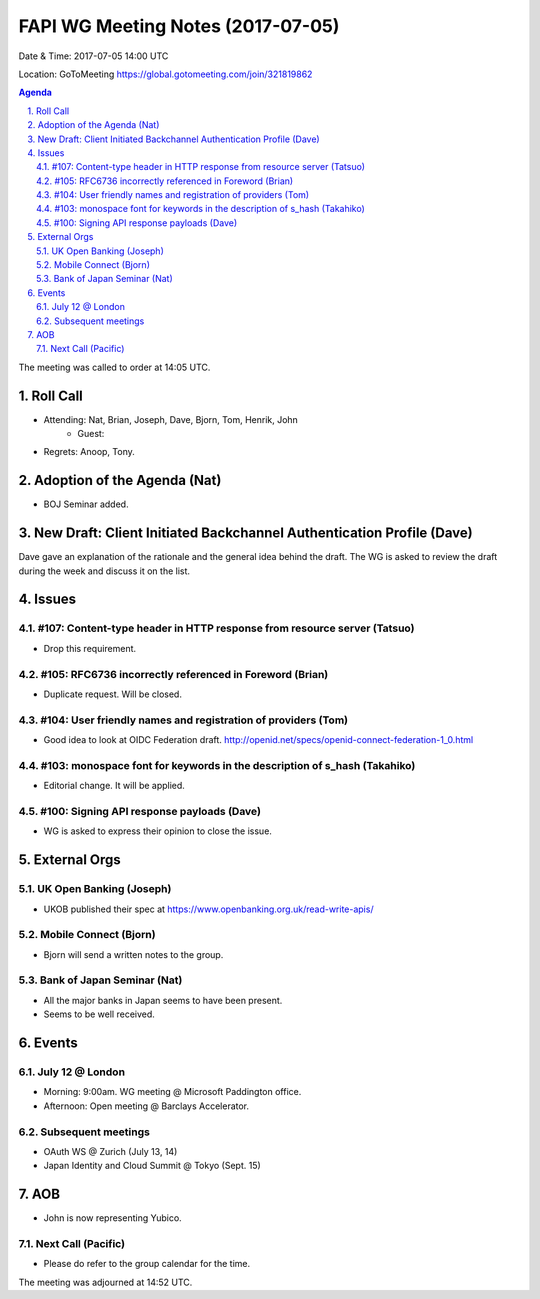 ============================================
FAPI WG Meeting Notes (2017-07-05)
============================================
Date & Time: 2017-07-05 14:00 UTC

Location: GoToMeeting https://global.gotomeeting.com/join/321819862

.. sectnum:: 
   :suffix: .


.. contents:: Agenda

The meeting was called to order at 14:05 UTC. 

Roll Call
===========
* Attending: Nat, Brian, Joseph, Dave, Bjorn, Tom, Henrik, John
   * Guest: 
* Regrets: Anoop, Tony. 

Adoption of the Agenda (Nat)
==================================
* BOJ Seminar added.  

New Draft: Client Initiated Backchannel Authentication Profile (Dave) 
========================================================================
Dave gave an explanation of the rationale and the general idea behind the draft. 
The WG is asked to review the draft during the week and discuss it on the list. 

Issues
=========

#107: Content-type header in HTTP response from resource server (Tatsuo)
-------------------------------------------------------------------------
* Drop this requirement. 

#105: RFC6736 incorrectly referenced in Foreword (Brian)
------------------------------------------------------------------------
* Duplicate request. Will be closed.  

#104: User friendly names and registration of providers (Tom)
------------------------------------------------------------------------
* Good idea to look at OIDC Federation draft. http://openid.net/specs/openid-connect-federation-1_0.html

#103: monospace font for keywords in the description of s_hash (Takahiko)
--------------------------------------------------------------------------
* Editorial change. It will be applied. 

#100: Signing API response payloads (Dave)
------------------------------------------------------------------------
* WG is asked to express their opinion to close the issue. 

External Orgs
===============

UK Open Banking (Joseph)
-----------------------------
* UKOB published their spec at https://www.openbanking.org.uk/read-write-apis/

Mobile Connect (Bjorn)
----------------------------
* Bjorn will send a written notes to the group. 

Bank of Japan Seminar (Nat)
----------------------------
* All the major banks in Japan seems to have been present. 
* Seems to be well received. 

Events
==========

July 12 @ London
------------------
* Morning: 9:00am. WG meeting @ Microsoft Paddington office. 
* Afternoon: Open meeting @ Barclays Accelerator. 

Subsequent meetings
-------------------------
* OAuth WS @ Zurich (July 13, 14)
* Japan Identity and Cloud Summit @ Tokyo (Sept. 15)

AOB
===========
* John is now representing Yubico. 

Next Call (Pacific)
-----------------------
* Please do refer to the group calendar for the time. 

The meeting was adjourned at 14:52 UTC.